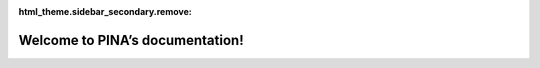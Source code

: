 :html_theme.sidebar_secondary.remove:

Welcome to PINA’s documentation!
=======================================

.. grid:: 6
  :gutter: 1

  .. grid-item::

      .. image:: index_files/tutorial_13_3.png
        :target: _rst/tutorials/tutorial2/tutorial.html

  .. grid-item::

      .. image:: index_files/tutorial_32_0.png
        :target: _rst/tutorials/tutorial4/tutorial.html

  .. grid-item::

      .. image:: index_files/tutorial_13_01.png
        :target: _rst/tutorials/tutorial9/tutorial.html

  .. grid-item::

      .. image:: index_files/tutorial_5_0.png
        :target: _rst/tutorials/tutorial10/tutorial.html

  .. grid-item::

      .. image:: index_files/tutorial_36_0.png
        :target: _rst/tutorials/tutorial6/tutorial.html

  .. grid-item::

      .. image:: index_files/tutorial_15_0.png
        :target: _rst/tutorials/tutorial13/tutorial.html

.. grid:: 1 1 3 3

  .. grid-item::
    :columns: 12 12 6 6

    Physics Informed Neural network for Advanced modeling (**PINA**) is
    an open-source Python library providing an intuitive interface for
    solving differential equations using PINNs, NOs or both together.

    Based on `PyTorch <https://pytorch.org/>`_ and `PyTorchLightning <https://lightning.ai/docs/pytorch/stable/>`_, **PINA** offers a simple and intuitive way to formalize a specific (differential) problem
    and solve it using neural networks . The approximated solution of a differential equation
    can be implemented using PINA in a few lines of code thanks to the intuitive and user-friendly  interface.        

 

    Contact us by email for further information or questions about **PINA**, or suggest pull requests. 


    

  .. grid-item-card:: Contents
    :class-title: sd-fs-5
    :class-body: sd-pl-4

    .. toctree::
      :maxdepth: 1

      Installing <_rst/_installation>
      Tutorial <_rst/_tutorial>
      API <_rst/_code>

..   .. grid-item-card:: Features
..     :columns: 12 12 4 4
..     :class-title: sd-fs-5
..     :class-body: sd-pl-3

..     * :bdg-secondary:`New` Objects: :ref:`API <objects_api>` | :doc:`Tutorial <tutorial/objects_interface>`
..     * Relational plots: :ref:`API <relational_api>` | :doc:`Tutorial <tutorial/relational>`
..     * Distribution plots: :ref:`API <distribution_api>` | :doc:`Tutorial <tutorial/distributions>`
..     * Categorical plots: :ref:`API <categorical_api>` | :doc:`Tutorial <tutorial/categorical>`
..     * Regression plots: :ref:`API <regression_api>` | :doc:`Tutorial <tutorial/regression>`
..     * Multi-plot grids: :ref:`API <grid_api>` | :doc:`Tutorial <tutorial/axis_grids>`
..     * Figure theming: :ref:`API <style_api>` | :doc:`Tutorial <tutorial/aesthetics>`
..     * Color palettes: :ref:`API <palette_api>` | :doc:`Tutorial <tutorial/color_palettes>`
